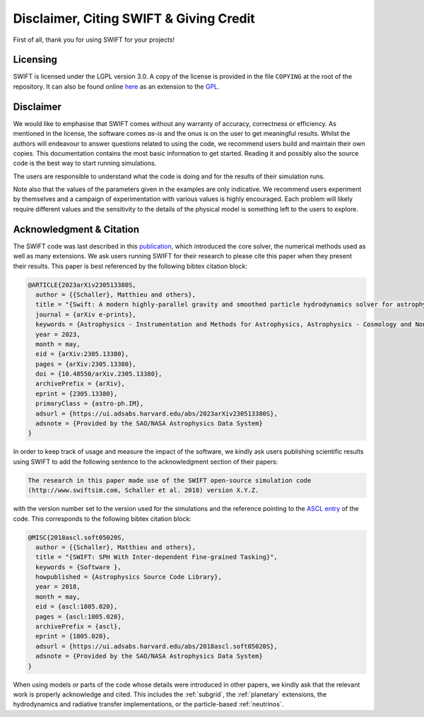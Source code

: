 .. Citing SWIFT
   Matthieu Schaller, 5th April 2020

Disclaimer, Citing SWIFT & Giving Credit
========================================

First of all, thank you for using SWIFT for your projects!

Licensing
~~~~~~~~~

SWIFT is licensed under the LGPL version 3.0. A copy of the license is provided
in the file ``COPYING`` at the root of the repository. It can also be found
online `here <https://www.gnu.org/licenses/lgpl-3.0-standalone.html>`_ as an
extension to the `GPL <https://www.gnu.org/licenses/gpl-3.0-standalone.html>`_.

.. figure:: https://www.gnu.org/graphics/lgplv3-with-text-154x68.png
    :width: 100px
    :alt: LGPL v3.0 logo

Disclaimer
~~~~~~~~~~

We would like to emphasise that SWIFT comes without any warranty of accuracy,
correctness or efficiency. As mentioned in the license, the software comes
`as-is` and the onus is on the user to get meaningful results. Whilst the
authors will endeavour to answer questions related to using the code, we
recommend users build and maintain their own copies. This documentation contains
the most basic information to get started. Reading it and possibly also the
source code is the best way to start running simulations.

The users are responsible to understand what the code is doing and for the
results of their simulation runs.

Note also that the values of the parameters given in the examples are only
indicative. We recommend users experiment by themselves and a campaign of
experimentation with various values is highly encouraged. Each problem will
likely require different values and the sensitivity to the details of the
physical model is something left to the users to explore.

Acknowledgment & Citation
~~~~~~~~~~~~~~~~~~~~~~~~~

The SWIFT code was last described in this `publication
<https://ui.adsabs.harvard.edu/abs/2023arXiv230513380S/abstract>`_, which
introduced the core solver, the numerical methods used as well as many
extensions. We ask users running SWIFT for their research to please cite this
paper when they present their results. This paper is best referenced by the
following bibtex citation block:

.. code-block:: bibtex

  @ARTICLE{2023arXiv230513380S,
    author = {{Schaller}, Matthieu and others},
    title = "{Swift: A modern highly-parallel gravity and smoothed particle hydrodynamics solver for astrophysical and cosmological applications}",
    journal = {arXiv e-prints},
    keywords = {Astrophysics - Instrumentation and Methods for Astrophysics, Astrophysics - Cosmology and Nongalactic Astrophysics, Astrophysics - Earth and Planetary Astrophysics, Astrophysics - Astrophysics of Galaxies, Computer Science - Distributed, Parallel, and Cluster Computing},
    year = 2023,
    month = may,
    eid = {arXiv:2305.13380},
    pages = {arXiv:2305.13380},
    doi = {10.48550/arXiv.2305.13380},
    archivePrefix = {arXiv},
    eprint = {2305.13380},
    primaryClass = {astro-ph.IM},
    adsurl = {https://ui.adsabs.harvard.edu/abs/2023arXiv230513380S},
    adsnote = {Provided by the SAO/NASA Astrophysics Data System}
  }


In order to keep track of usage and measure the impact of the software, we
kindly ask users publishing scientific results using SWIFT to add the following
sentence to the acknowledgment section of their papers:

.. code-block:: text
		
   The research in this paper made use of the SWIFT open-source simulation code
   (http://www.swiftsim.com, Schaller et al. 2018) version X.Y.Z.
   
with the version number set to the version used for the simulations and the
reference pointing to the `ASCL entry <https://ascl.net/1805.020>`_ of the
code. This corresponds to the following bibtex citation block:

.. code-block:: bibtex

   @MISC{2018ascl.soft05020S,
     author = {{Schaller}, Matthieu and others},
     title = "{SWIFT: SPH With Inter-dependent Fine-grained Tasking}",
     keywords = {Software },
     howpublished = {Astrophysics Source Code Library},
     year = 2018,
     month = may,
     eid = {ascl:1805.020},
     pages = {ascl:1805.020},
     archivePrefix = {ascl},
     eprint = {1805.020},
     adsurl = {https://ui.adsabs.harvard.edu/abs/2018ascl.soft05020S},
     adsnote = {Provided by the SAO/NASA Astrophysics Data System}
   }

When using models or parts of the code whose details were introduced in other
papers, we kindly ask that the relevant work is properly acknowledge and
cited. This includes the :ref:`subgrid`, the :ref:`planetary` extensions, the
hydrodynamics and radiative transfer implementations, or the particle-based
:ref:`neutrinos`.
